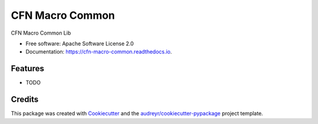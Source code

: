 ================
CFN Macro Common
================


.. image:: https://img.shields.io/pypi/v/cfn_macro_common.svg
        :target: https://pypi.python.org/pypi/cfn_macro_common

.. image:: https://img.shields.io/travis/johnpreston/cfn_macro_common.svg
        :target: https://travis-ci.org/johnpreston/cfn_macro_common

.. image:: https://readthedocs.org/projects/cfn-macro-common/badge/?version=latest
        :target: https://cfn-macro-common.readthedocs.io/en/latest/?badge=latest
        :alt: Documentation Status




CFN Macro Common Lib


* Free software: Apache Software License 2.0
* Documentation: https://cfn-macro-common.readthedocs.io.


Features
--------

* TODO

Credits
-------

This package was created with Cookiecutter_ and the `audreyr/cookiecutter-pypackage`_ project template.

.. _Cookiecutter: https://github.com/audreyr/cookiecutter
.. _`audreyr/cookiecutter-pypackage`: https://github.com/audreyr/cookiecutter-pypackage
